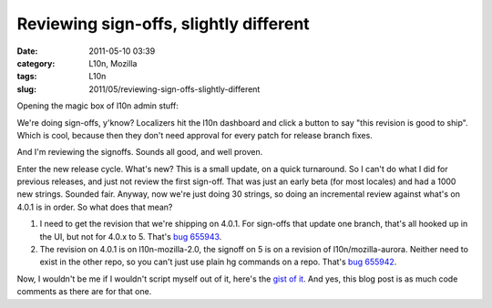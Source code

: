 Reviewing sign-offs, slightly different
#######################################
:date: 2011-05-10 03:39
:category: L10n, Mozilla
:tags: L10n
:slug: 2011/05/reviewing-sign-offs-slightly-different

Opening the magic box of l10n admin stuff:

We're doing sign-offs, y'know? Localizers hit the l10n dashboard and click a button to say "this revision is good to ship". Which is cool, because then they don't need approval for every patch for release branch fixes.

And I'm reviewing the signoffs. Sounds all good, and well proven.

Enter the new release cycle. What's new? This is a small update, on a quick turnaround. So I can't do what I did for previous releases, and just not review the first sign-off. That was just an early beta (for most locales) and had a 1000 new strings. Sounded fair. Anyway, now we're just doing 30 strings, so doing an incremental review against what's on 4.0.1 is in order. So what does that mean?

#. I need to get the revision that we're shipping on 4.0.1. For sign-offs that update one branch, that's all hooked up in the UI, but not for 4.0.x to 5. That's `bug 655943 <https://bugzilla.mozilla.org/show_bug.cgi?id=655943>`__.
#. The revision on 4.0.1 is on l10n-mozilla-2.0, the signoff on 5 is on a revision of l10n/mozilla-aurora. Neither need to exist in the other repo, so you can't just use plain hg commands on a repo. That's `bug 655942 <https://bugzilla.mozilla.org/show_bug.cgi?id=655942>`__.

Now, I wouldn't be me if I wouldn't script myself out of it, here's the `gist of it <https://gist.github.com/964230>`__. And yes, this blog post is as much code comments as there are for that one.
